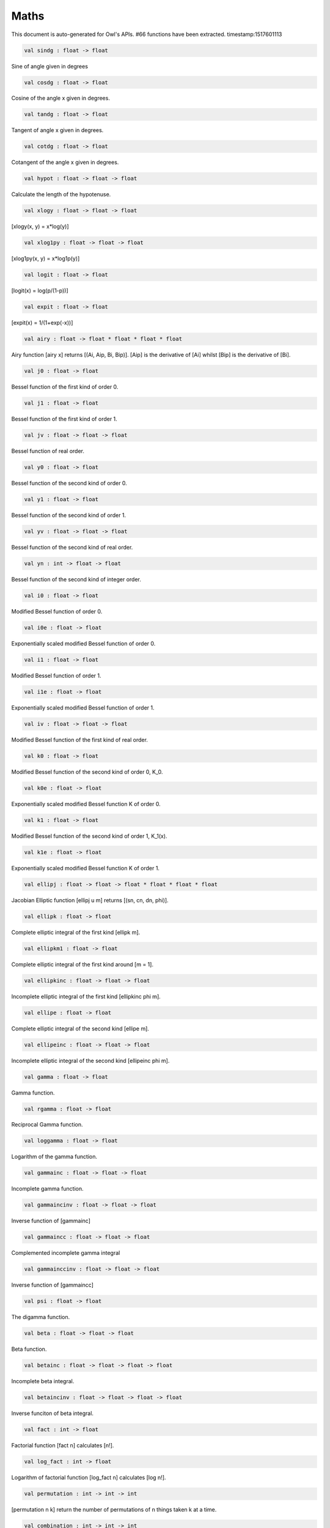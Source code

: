 Maths
===============================================================================

This document is auto-generated for Owl's APIs.
#66 functions have been extracted.
timestamp:1517601113

.. code-block:: ocaml

  val sindg : float -> float

Sine of angle given in degrees

.. code-block:: ocaml

  val cosdg : float -> float

Cosine of the angle x given in degrees.

.. code-block:: ocaml

  val tandg : float -> float

Tangent of angle x given in degrees.

.. code-block:: ocaml

  val cotdg : float -> float

Cotangent of the angle x given in degrees.

.. code-block:: ocaml

  val hypot : float -> float -> float

Calculate the length of the hypotenuse.

.. code-block:: ocaml

  val xlogy : float -> float -> float

[xlogy(x, y) = x*log(y)]

.. code-block:: ocaml

  val xlog1py : float -> float -> float

[xlog1py(x, y) = x*log1p(y)]

.. code-block:: ocaml

  val logit : float -> float

[logit(x) = log(p/(1-p))]

.. code-block:: ocaml

  val expit : float -> float

[expit(x) = 1/(1+exp(-x))]

.. code-block:: ocaml

  val airy : float -> float * float * float * float

Airy function [airy x] returns [(Ai, Aip, Bi, Bip)]. [Aip] is the
derivative of [Ai] whilst [Bip] is the derivative of [Bi].

.. code-block:: ocaml

  val j0 : float -> float

Bessel function of the first kind of order 0.

.. code-block:: ocaml

  val j1 : float -> float

Bessel function of the first kind of order 1.

.. code-block:: ocaml

  val jv : float -> float -> float

Bessel function of real order.

.. code-block:: ocaml

  val y0 : float -> float

Bessel function of the second kind of order 0.

.. code-block:: ocaml

  val y1 : float -> float

Bessel function of the second kind of order 1.

.. code-block:: ocaml

  val yv : float -> float -> float

Bessel function of the second kind of real order.

.. code-block:: ocaml

  val yn : int -> float -> float

Bessel function of the second kind of integer order.

.. code-block:: ocaml

  val i0 : float -> float

Modified Bessel function of order 0.

.. code-block:: ocaml

  val i0e : float -> float

Exponentially scaled modified Bessel function of order 0.

.. code-block:: ocaml

  val i1 : float -> float

Modified Bessel function of order 1.

.. code-block:: ocaml

  val i1e : float -> float

Exponentially scaled modified Bessel function of order 1.

.. code-block:: ocaml

  val iv : float -> float -> float

Modified Bessel function of the first kind of real order.

.. code-block:: ocaml

  val k0 : float -> float

Modified Bessel function of the second kind of order 0, K_0.

.. code-block:: ocaml

  val k0e : float -> float

Exponentially scaled modified Bessel function K of order 0.

.. code-block:: ocaml

  val k1 : float -> float

Modified Bessel function of the second kind of order 1, K_1(x).

.. code-block:: ocaml

  val k1e : float -> float

Exponentially scaled modified Bessel function K of order 1.

.. code-block:: ocaml

  val ellipj : float -> float -> float * float * float * float

Jacobian Elliptic function [ellipj u m] returns [(sn, cn, dn, phi)].

.. code-block:: ocaml

  val ellipk : float -> float

Complete elliptic integral of the first kind [ellipk m].

.. code-block:: ocaml

  val ellipkm1 : float -> float

Complete elliptic integral of the first kind around [m = 1].

.. code-block:: ocaml

  val ellipkinc : float -> float -> float

Incomplete elliptic integral of the first kind [ellipkinc phi m].

.. code-block:: ocaml

  val ellipe : float -> float

Complete elliptic integral of the second kind [ellipe m].

.. code-block:: ocaml

  val ellipeinc : float -> float -> float

Incomplete elliptic integral of the second kind [ellipeinc phi m].

.. code-block:: ocaml

  val gamma : float -> float

Gamma function.

.. code-block:: ocaml

  val rgamma : float -> float

Reciprocal Gamma function.

.. code-block:: ocaml

  val loggamma : float -> float

Logarithm of the gamma function.

.. code-block:: ocaml

  val gammainc : float -> float -> float

Incomplete gamma function.

.. code-block:: ocaml

  val gammaincinv : float -> float -> float

Inverse function of [gammainc]

.. code-block:: ocaml

  val gammaincc : float -> float -> float

Complemented incomplete gamma integral

.. code-block:: ocaml

  val gammainccinv : float -> float -> float

Inverse function of [gammaincc]

.. code-block:: ocaml

  val psi : float -> float

The digamma function.

.. code-block:: ocaml

  val beta : float -> float -> float

Beta function.

.. code-block:: ocaml

  val betainc : float -> float -> float -> float

Incomplete beta integral.

.. code-block:: ocaml

  val betaincinv : float -> float -> float -> float

Inverse funciton of beta integral.

.. code-block:: ocaml

  val fact : int -> float

Factorial function [fact n] calculates [n!].

.. code-block:: ocaml

  val log_fact : int -> float

Logarithm of factorial function [log_fact n] calculates [log n!].

.. code-block:: ocaml

  val permutation : int -> int -> int

[permutation n k] return the number of permutations of n things taken k at a time.

.. code-block:: ocaml

  val combination : int -> int -> int

[combination n k] return the combination number of taking k out of n.

.. code-block:: ocaml

  val erf : float -> float

Error function.

.. code-block:: ocaml

  val erfc : float -> float

Complementary error function, [1 - erf(x)]

.. code-block:: ocaml

  val erfcx : float -> float

Scaled complementary error function, [exp(x**2) * erfc(x)].

.. code-block:: ocaml

  val erfinv : float -> float

Inverse of [erf x].

.. code-block:: ocaml

  val erfcinv : float -> float

Inverse of [erfc x]

.. code-block:: ocaml

  val dawsn : float -> float

Dawson’s integral.

.. code-block:: ocaml

  val fresnel : float -> float * float

Fresnel sin and cos integrals, [fresnel x] returns a tuple consisting of
[(Fresnel sin integral, Fresnel cos integral)].

.. code-block:: ocaml

  val struve : float -> float -> float

Struve function [struve v x].

.. code-block:: ocaml

  val expn : int -> float -> float

Exponential integral E_n.

.. code-block:: ocaml

  val shichi : float -> float * float

Hyperbolic sine and cosine integrals, [shichi x] returns [(shi, chi)].

.. code-block:: ocaml

  val shi : float -> float

Hyperbolic sine integrals.

.. code-block:: ocaml

  val chi : float -> float

Hyperbolic cosine integrals.

.. code-block:: ocaml

  val sici : float -> float * float

Sine and cosine integrals, [sici x] returns [(si, ci)].

.. code-block:: ocaml

  val si : float -> float

Sine integral.

.. code-block:: ocaml

  val ci : float -> float

Cosine integral.

.. code-block:: ocaml

  val zeta : float -> float -> float

Riemann or Hurwitz zeta function [zeta x q].

.. code-block:: ocaml

  val zetac : float -> float

Riemann zeta function minus 1.

.. code-block:: ocaml

  val nextafter : float -> float -> float

[nextafter from to] returns the next representable double precision value
of [from] in the direction of [to]. If from equals to [to], [to] is returned.

.. code-block:: ocaml

  val nextafterf : float -> float -> float

[nextafter from to] returns the next representable single precision value
of [from] in the direction of [to]. If from equals to [to], [to] is returned.

